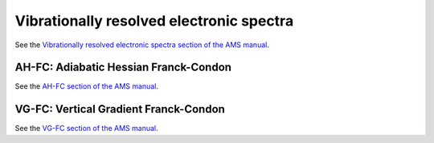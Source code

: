 
Vibrationally resolved electronic spectra
*****************************************

.. index:: vibrationally resolved electronic spectra 
.. index:: Franck-Condon factors 
.. index:: fluorescence 
.. index:: phosphorescence 

See the `Vibrationally resolved electronic spectra section of the AMS manual <../../AMS/Vibrationally_resolved_electronic_spectra.html>`__.


AH-FC: Adiabatic Hessian Franck-Condon
======================================

.. index:: FCF module 

See the `AH-FC section of the AMS manual <../../AMS/Utilities/FCF_module.html>`__.

VG-FC: Vertical Gradient Franck-Condon
======================================

See the `VG-FC section of the AMS manual <../../AMS/Tasks/VibrationalAnalysis/Vibrationally_resolved_electronic_spectra.html>`__.
